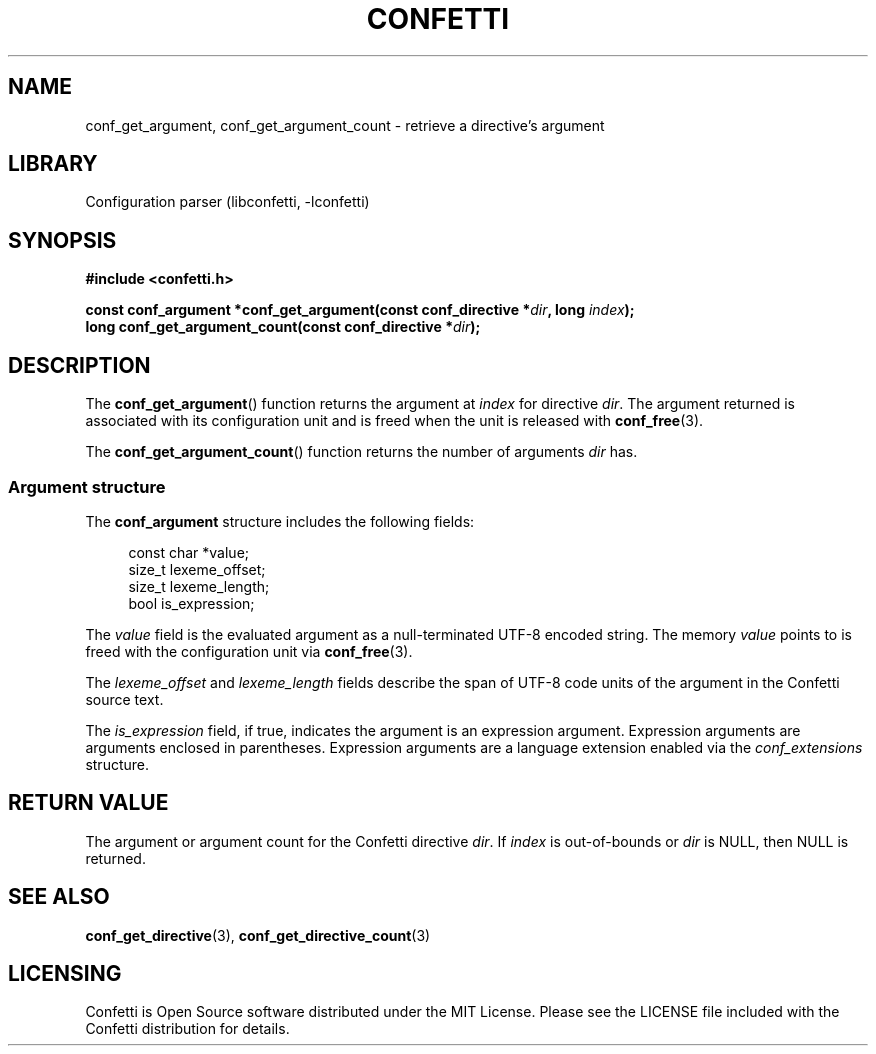 .\" Permission is granted to make and distribute verbatim copies of this
.\" manual provided the copyright notice and this permission notice are
.\" preserved on all copies.
.\"
.\" Permission is granted to copy and distribute modified versions of this
.\" manual under the conditions for verbatim copying, provided that the
.\" entire resulting derived work is distributed under the terms of a
.\" permission notice identical to this one.
.\" --------------------------------------------------------------------------
.TH "CONFETTI" "3" "April 9th 2025" "Confetti 1.0.0-alpha"
.SH NAME
conf_get_argument, conf_get_argument_count \- retrieve a directive's argument
.\" --------------------------------------------------------------------------
.SH LIBRARY
Configuration parser (libconfetti, -lconfetti)
.\" --------------------------------------------------------------------------
.SH SYNOPSIS
.nf
.B #include <confetti.h>
.PP
.BI "const conf_argument *conf_get_argument(const conf_directive *" dir ", long " index ");"
.BI "long conf_get_argument_count(const conf_directive *" dir ");"
.fi
.\" --------------------------------------------------------------------------
.SH DESCRIPTION
The \fBconf_get_argument\fR() function returns the argument at \fIindex\fR for directive \fIdir\fR.
The argument returned is associated with its configuration unit and is freed when the unit is released with \fBconf_free\fR(3).
.PP
The \fBconf_get_argument_count\fR() function returns the number of arguments \fIdir\fR has.
.\" --------------------------------------------------------------------------
.SS Argument structure
The \fBconf_argument\fR structure includes the following fields:
.PP
.in +4n
.EX
const char *value;
size_t lexeme_offset;
size_t lexeme_length;
bool is_expression;
.EE
.in
.PP
The \fIvalue\fR field is the evaluated argument as a null-terminated UTF-8 encoded string.
The memory \fIvalue\fR points to is freed with the configuration unit via \fBconf_free\fR(3).
.PP
The \fIlexeme_offset\fR and \fIlexeme_length\fR fields describe the span of UTF-8 code units of the argument in the Confetti source text.
.PP
The \fIis_expression\fR field, if true, indicates the argument is an expression argument.
Expression arguments are arguments enclosed in parentheses.
Expression arguments are a language extension enabled via the \fIconf_extensions\fR structure.
.\" --------------------------------------------------------------------------
.SH RETURN VALUE
The argument or argument count for the Confetti directive \fIdir\fR.
If \fIindex\fR is out-of-bounds or \fIdir\fR is NULL, then NULL is returned.
.\" --------------------------------------------------------------------------
.SH SEE ALSO
.BR conf_get_directive (3),
.BR conf_get_directive_count (3)
.\" --------------------------------------------------------------------------
.SH LICENSING
Confetti is Open Source software distributed under the MIT License.
Please see the LICENSE file included with the Confetti distribution for details.
